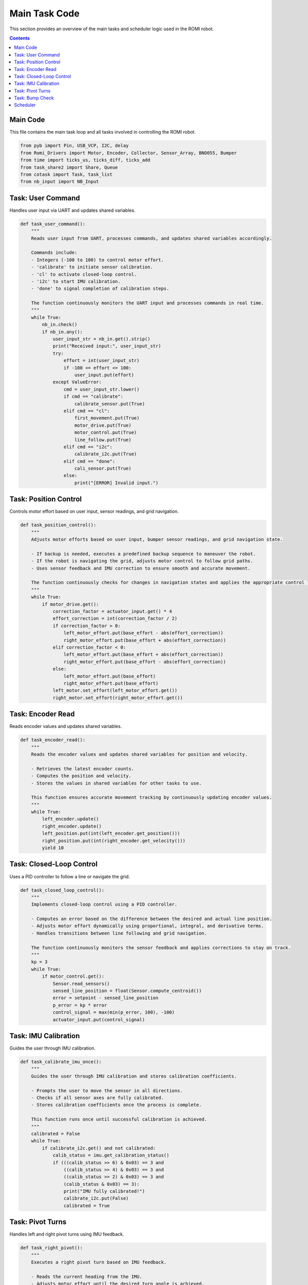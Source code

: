 Main Task Code
=======================

This section provides an overview of the main tasks and scheduler logic used in the ROMI robot.

.. contents:: **Contents**
   :depth: 2
   :local:

Main Code
------------
This file contains the main task loop and all tasks involved in controlling the ROMI robot.

.. code-block:: python

    from pyb import Pin, USB_VCP, I2C, delay
    from Romi_Drivers import Motor, Encoder, Collector, Sensor_Array, BNO055, Bumper
    from time import ticks_us, ticks_diff, ticks_add
    from task_share2 import Share, Queue
    from cotask import Task, task_list
    from nb_input import NB_Input

Task: User Command
-------------------
Handles user input via UART and updates shared variables.

.. code-block:: python

    def task_user_command():
        """
        Reads user input from UART, processes commands, and updates shared variables accordingly.
        
        Commands include:
        - Integers (-100 to 100) to control motor effort.
        - 'calibrate' to initiate sensor calibration.
        - 'cl' to activate closed-loop control.
        - 'i2c' to start IMU calibration.
        - 'done' to signal completion of calibration steps.

        The function continuously monitors the UART input and processes commands in real time.
        """
        while True:
            nb_in.check()
            if nb_in.any():
                user_input_str = nb_in.get().strip()
                print("Received input:", user_input_str)
                try:
                    effort = int(user_input_str)
                    if -100 <= effort <= 100:
                        user_input.put(effort)
                except ValueError:
                    cmd = user_input_str.lower()
                    if cmd == "calibrate":
                        calibrate_sensor.put(True)
                    elif cmd == "cl":
                        first_movement.put(True)
                        motor_drive.put(True)
                        motor_control.put(True)
                        line_follow.put(True)
                    elif cmd == "i2c":
                        calibrate_i2c.put(True)
                    elif cmd == "done":
                        cali_sensor.put(True)
                    else:
                        print("[ERROR] Invalid input.")

Task: Position Control
-----------------------
Controls motor effort based on user input, sensor readings, and grid navigation.

.. code-block:: python

    def task_position_control():
        """
        Adjusts motor efforts based on user input, bumper sensor readings, and grid navigation state.

        - If backup is needed, executes a predefined backup sequence to maneuver the robot.
        - If the robot is navigating the grid, adjusts motor control to follow grid paths.
        - Uses sensor feedback and IMU correction to ensure smooth and accurate movement.

        The function continuously checks for changes in navigation states and applies the appropriate control logic.
        """
        while True:
            if motor_drive.get():
                correction_factor = actuator_input.get() * 4
                effort_correction = int(correction_factor / 2)
                if correction_factor > 0:
                    left_motor_effort.put(base_effort - abs(effort_correction))
                    right_motor_effort.put(base_effort + abs(effort_correction))
                elif correction_factor < 0:
                    left_motor_effort.put(base_effort + abs(effort_correction))
                    right_motor_effort.put(base_effort - abs(effort_correction))
                else:
                    left_motor_effort.put(base_effort)
                    right_motor_effort.put(base_effort)
                left_motor.set_effort(left_motor_effort.get())
                right_motor.set_effort(right_motor_effort.get())

Task: Encoder Read
-------------------
Reads encoder values and updates shared variables.

.. code-block:: python

    def task_encoder_read():
        """
        Reads the encoder values and updates shared variables for position and velocity.

        - Retrieves the latest encoder counts.
        - Computes the position and velocity.
        - Stores the values in shared variables for other tasks to use.

        This function ensures accurate movement tracking by continuously updating encoder values.
        """
        while True:
            left_encoder.update()
            right_encoder.update()
            left_position.put(int(left_encoder.get_position()))
            right_position.put(int(right_encoder.get_velocity()))
            yield 10

Task: Closed-Loop Control
--------------------------
Uses a PID controller to follow a line or navigate the grid.

.. code-block:: python

    def task_closed_loop_control():
        """
        Implements closed-loop control using a PID controller.

        - Computes an error based on the difference between the desired and actual line position.
        - Adjusts motor effort dynamically using proportional, integral, and derivative terms.
        - Handles transitions between line following and grid navigation.

        The function continuously monitors the sensor feedback and applies corrections to stay on track.
        """
        kp = 3
        while True:
            if motor_control.get():
                Sensor.read_sensors()
                sensed_line_position = float(Sensor.compute_centroid())
                error = setpoint - sensed_line_position
                p_error = kp * error
                control_signal = max(min(p_error, 100), -100)
                actuator_input.put(control_signal)

Task: IMU Calibration
----------------------
Guides the user through IMU calibration.

.. code-block:: python

    def task_calibrate_imu_once():
        """
        Guides the user through IMU calibration and stores calibration coefficients.

        - Prompts the user to move the sensor in all directions.
        - Checks if all sensor axes are fully calibrated.
        - Stores calibration coefficients once the process is complete.

        This function runs once until successful calibration is achieved.
        """
        calibrated = False
        while True:
            if calibrate_i2c.get() and not calibrated:
                calib_status = imu.get_calibration_status()
                if (((calib_status >> 6) & 0x03) == 3 and 
                    ((calib_status >> 4) & 0x03) == 3 and 
                    ((calib_status >> 2) & 0x03) == 3 and 
                    (calib_status & 0x03) == 3):
                    print("IMU fully calibrated!")
                    calibrate_i2c.put(False)
                    calibrated = True

Task: Pivot Turns
------------------
Handles left and right pivot turns using IMU feedback.

.. code-block:: python

    def task_right_pivot():
        """
        Executes a right pivot turn based on IMU feedback.

        - Reads the current heading from the IMU.
        - Adjusts motor effort until the desired turn angle is achieved.
        - Stops the motors once the turn is complete.

        The function ensures smooth and precise 90-degree turns using real-time heading adjustments.
        """
        while True:
            if right_pivot.get():
                desired_heading = pre_turn_heading.get() + 80 
                current_heading = imu.read_heading()
                error = (desired_heading - current_heading + 180) % 360 - 180
                if abs(error) < 6.0:
                    left_motor.set_effort(0)
                    right_motor.set_effort(0)
                    right_pivot.put(False)
                    done_right_pivot.put(True)

Task: Bump Check
-----------------
Continuously checks for bump sensor activation.

.. code-block:: python

    def task_bump_check():
        """
        Monitors the bumper sensors for collisions.

        - If a collision is detected, stops the robot and triggers a backup sequence.
        - Ensures that the robot does not continue moving after an unexpected bump.

        This function continuously checks for collisions and applies the necessary safety response.
        """
        while True:
            bumper.check_bump()
            if bumper.bump_flag == 0:
                back_up.put(True)

Scheduler
----------
Manages all tasks and executes them based on priority.

.. code-block:: python

    task_list.append(Task(task_encoder_read, name='Encoder Read', priority=8, period=10))
    task_list.append(Task(task_user_command, name='User Command', priority=2, period=20))
    task_list.append(Task(task_closed_loop_control, name='Closed Loop Control', priority=7, period=20))

    print("Starting Scheduler")
    while True:
        try:
            task_list.pri_sched()
        except KeyboardInterrupt:
            left_motor.disable()
            right_motor.disable()
            break
